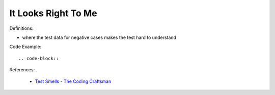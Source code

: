 It Looks Right To Me
^^^^^
Definitions:

* where the test data for negative cases makes the test hard to understand


Code Example::

.. code-block::


References:

 * `Test Smells - The Coding Craftsman <https://codingcraftsman.wordpress.com/2018/09/27/test-smells/>`_

